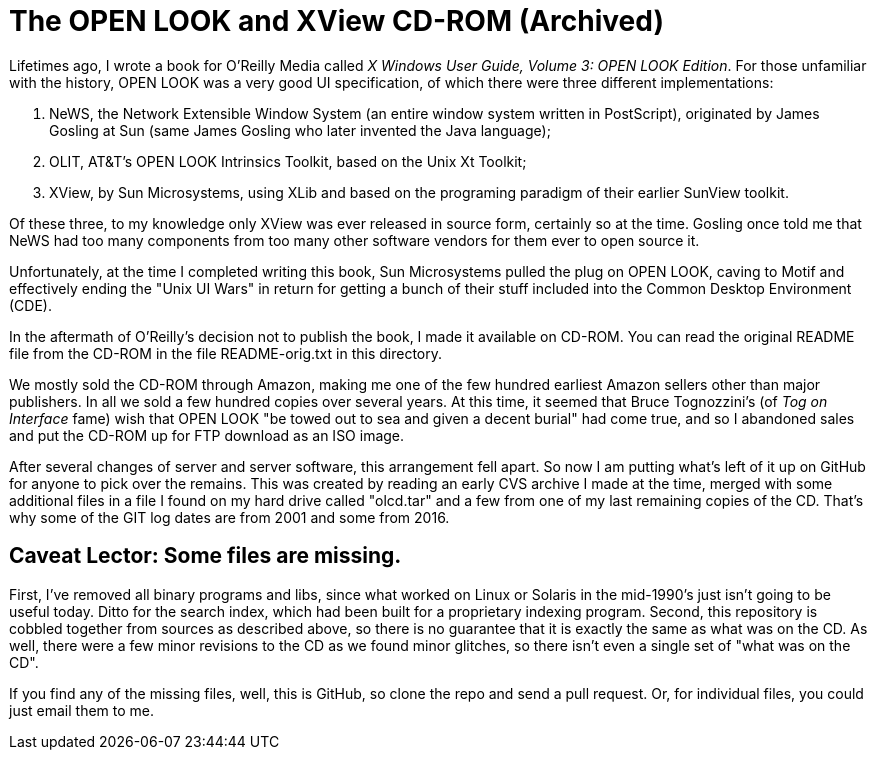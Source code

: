 = The OPEN LOOK and XView CD-ROM (Archived)

Lifetimes ago, I wrote a book for O'Reilly Media called
_X Windows User Guide, Volume 3: OPEN LOOK Edition_.
For those unfamiliar with the history, OPEN LOOK was a very good
UI specification, of which there were three different implementations:

. NeWS, the Network Extensible Window System (an entire window system
written in PostScript), originated by James Gosling
at Sun (same James Gosling who later invented the Java language);
. OLIT, AT&T's OPEN LOOK Intrinsics Toolkit, based on the Unix Xt Toolkit;
. XView, by Sun Microsystems, using XLib and based on the programing paradigm
of their earlier SunView toolkit.

Of these three, to my knowledge only XView was ever released
in source form, certainly so at the time.
Gosling once told me that NeWS had too many components from too
many other software vendors for them ever to open source it.

Unfortunately, at the time I completed writing this book,
Sun Microsystems pulled the plug on OPEN LOOK,
caving to Motif and effectively ending the "Unix UI Wars"
in return for getting a bunch of their stuff included into the
Common Desktop Environment (CDE).

In the aftermath of O'Reilly's decision not to publish the book,
I made it available on CD-ROM. 
You can read the original README file from the CD-ROM in the file
README-orig.txt in this directory.

We mostly sold the CD-ROM through Amazon,
making me one of the few hundred earliest Amazon sellers 
other than major publishers.
In all we sold a few hundred copies over several years.
At this time, it seemed that Bruce Tognozzini's (of _Tog on Interface_ fame)
wish that OPEN LOOK "be towed out to sea and given a decent burial" 
had come true, and so I abandoned sales and put the CD-ROM up 
for FTP download as an ISO image.

After several changes of server and server software, this
arrangement fell apart.
So now I am putting what's left of it up on GitHub
for anyone to pick over the remains. This was created by reading
an early CVS archive I made at the time, merged with some additional
files in a file I found on my hard drive called "olcd.tar" and
a few from one of my last remaining copies of the CD.
That's why some of the GIT log dates are from 2001 and some from 2016.

== Caveat Lector: Some files are missing.

First, I've removed all binary programs and libs, since what worked on 
Linux or Solaris in the mid-1990's just isn't going to be useful today.
Ditto for the search index, which had been built for a proprietary
indexing program.
Second, this repository is cobbled together from sources as
described above, so there is no guarantee that it
is exactly the same as what was on the CD.
As well, there were a few minor revisions to the CD as we found
minor glitches, so there isn't even a single set of "what was on the CD".

If you find any of the missing files, well, this is GitHub,
so clone the repo and send a pull request.
Or, for individual files, you could just email them to me.
